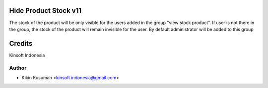 Hide Product Stock v11
===========================
The stock of the product will be only visible for the users added in the group "view stock product".
If user is not there in the group, the stock of the product will remain invisible for the user.
By default administrator will be added to this group

Credits
=======
Kinsoft Indonesia

Author
------
* Kikin Kusumah <kinsoft.indonesia@gmail.com>
